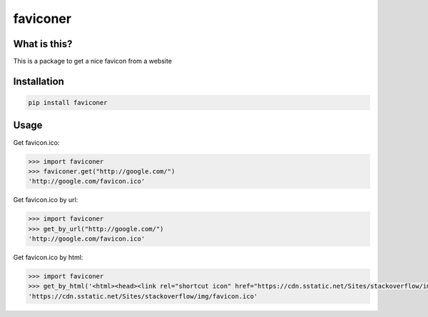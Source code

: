 ================
faviconer
================

What is this?
================

This is a package to get a nice favicon from a website

Installation
================

.. code-block:: bash

    pip install faviconer

Usage
================

Get favicon.ico:

.. code-block:: python

    >>> import faviconer
    >>> faviconer.get("http://google.com/")
    'http://google.com/favicon.ico'

Get favicon.ico by url:

.. code-block:: python

    >>> import faviconer
    >>> get_by_url("http://google.com/")
    'http://google.com/favicon.ico'

Get favicon.ico by html:

.. code-block:: python

    >>> import faviconer
    >>> get_by_html('<html><head><link rel="shortcut icon" href="https://cdn.sstatic.net/Sites/stackoverflow/img/favicon.ico"></head><body></body</html>')
    'https://cdn.sstatic.net/Sites/stackoverflow/img/favicon.ico'